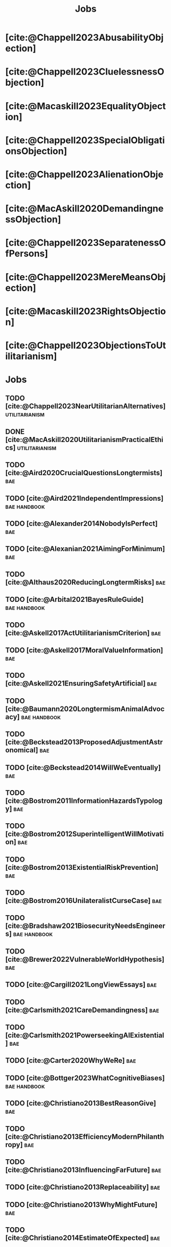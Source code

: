 #+title: Jobs
#+filetags: :project:


* [cite:@Chappell2023AbusabilityObjection]
:PROPERTIES:
:ID:       DC12C0F8-0777-4CE9-9A70-E364FE69269F
:END:

* [cite:@Chappell2023CluelessnessObjection]
:PROPERTIES:
:ID:       D99D6740-F5EB-4F27-BC12-3DE666822748
:END:

* [cite:@Macaskill2023EqualityObjection]
:PROPERTIES:
:ID:       01938B25-0D58-40E8-8717-B43D5668A394
:END:

* [cite:@Chappell2023SpecialObligationsObjection]
:PROPERTIES:
:ID:       FDEE259D-9E9F-495A-8891-953B0C9D94B9
:END:

* [cite:@Chappell2023AlienationObjection]
:PROPERTIES:
:ID:       EE7B0FBE-836D-436A-B4A6-34263887BB9B
:END:

* [cite:@MacAskill2020DemandingnessObjection]
:PROPERTIES:
:ID:       1837E904-2809-44B8-B9F1-3F0582540A60
:END:

* [cite:@Chappell2023SeparatenessOfPersons]
:PROPERTIES:
:ID:       70FF48FA-F04C-4DB6-902C-38287E11B428
:END:

* [cite:@Chappell2023MereMeansObjection]
:PROPERTIES:
:ID:       AFE5150A-E124-4C41-A402-231F7951E86E
:END:

* [cite:@Macaskill2023RightsObjection]
:PROPERTIES:
:ID:       27D2234D-349C-421F-9A6D-3485AE5752DE
:END:

* [cite:@Chappell2023ObjectionsToUtilitarianism]
:PROPERTIES:
:ID:       7AC787FB-1C2D-4D95-8F6C-73BA211341CE
:END:

* Jobs
:PROPERTIES:
:ID:       820BEDE2-F982-466F-A391-100235D4C596
:END:

** TODO [cite:@Chappell2023NearUtilitarianAlternatives]    :utilitarianism:
:PROPERTIES:
:ID:       362C64CD-02A7-4566-8D15-4946ACFB5AF5
:END:

** DONE [cite:@MacAskill2020UtilitarianismPracticalEthics]   :utilitarianism:
CLOSED: [2023-08-05 Sat 21:02]
:PROPERTIES:
:ID:       7F0C3A36-CCFA-497F-9FB0-27AD155E8B65
:END:

** TODO [cite:@Aird2020CrucialQuestionsLongtermists]                  :bae:
:PROPERTIES:
:ID:       F8B0C270-7817-4470-88C6-D7ED64FDC5E0
:END:

** TODO [cite:@Aird2021IndependentImpressions]                        :bae:handbook:
:PROPERTIES:
:ID:       3E7FC745-5AEC-4E47-9496-BEB4142D4513
:END:

** TODO [cite:@Alexander2014NobodyIsPerfect]                          :bae:
:PROPERTIES:
:ID:       3E5FF03B-17DF-493D-9B26-48D2051411C8
:END:

** TODO [cite:@Alexanian2021AimingForMinimum]                         :bae:
:PROPERTIES:
:ID:       84269385-9324-4842-AD69-FBAC4FC0E534
:END:

** TODO [cite:@Althaus2020ReducingLongtermRisks]                      :bae:
:PROPERTIES:
:ID:       864813A5-BA5C-468F-B21A-AF5871539567
:END:

** TODO [cite:@Arbital2021BayesRuleGuide]                             :bae:handbook:
:PROPERTIES:
:ID:       DBDB87F7-68E9-4EFC-828B-052C3C86551D
:END:

** TODO [cite:@Askell2017ActUtilitarianismCriterion]                  :bae:
:PROPERTIES:
:ID:       3F79C0FF-76D3-4D48-BB46-A36581DB15C3
:END:

** TODO [cite:@Askell2017MoralValueInformation]                       :bae:
:PROPERTIES:
:ID:       C7046F58-A79D-4184-9810-1C8B1DFC5F6C
:END:

** TODO [cite:@Askell2021EnsuringSafetyArtificial]                    :bae:
:PROPERTIES:
:ID:       8EAF6F5F-15F9-40BF-A681-6AEEEE2696E6
:END:

** TODO [cite:@Baumann2020LongtermismAnimalAdvocacy]                  :bae:handbook:
:PROPERTIES:
:ID:       0FB1F1FE-4FE9-42BC-A5BF-E5BCB358D135
:END:

** TODO [cite:@Beckstead2013ProposedAdjustmentAstronomical]           :bae:
:PROPERTIES:
:ID:       C451F1F5-FFA4-494B-90DA-B96E07F3188C
:END:

** TODO [cite:@Beckstead2014WillWeEventually]                         :bae:
:PROPERTIES:
:ID:       8B09269C-C0B2-44D3-8613-74CFC54DB288
:END:

** TODO [cite:@Bostrom2011InformationHazardsTypology]                 :bae:
:PROPERTIES:
:ID:       04FB5B4D-2915-4A1D-A7ED-50D25E1F84D3
:END:

** TODO [cite:@Bostrom2012SuperintelligentWillMotivation]             :bae:
:PROPERTIES:
:ID:       4F2F2F47-53A4-416C-9CD4-56EB82F74CC4
:END:

** TODO [cite:@Bostrom2013ExistentialRiskPrevention]                  :bae:
:PROPERTIES:
:ID:       6D076D64-F51D-440A-9C22-E2CC154A241B
:END:

** TODO [cite:@Bostrom2016UnilateralistCurseCase]                     :bae:
:PROPERTIES:
:ID:       CC6E0246-F505-4855-8765-C56193E4696A
:END:

** TODO [cite:@Bradshaw2021BiosecurityNeedsEngineers]                 :bae:handbook:
:PROPERTIES:
:ID:       562D63DD-8198-4109-BF19-C613CBF6C61E
:END:

** TODO [cite:@Brewer2022VulnerableWorldHypothesis]                   :bae:
:PROPERTIES:
:ID:       10454030-F320-499D-B7C3-26C213026317
:END:

** TODO [cite:@Cargill2021LongViewEssays]                             :bae:
:PROPERTIES:
:ID:       027575E2-98FE-4A92-845A-FB9708C17E3F
:END:

** TODO [cite:@Carlsmith2021CareDemandingness]                        :bae:
:PROPERTIES:
:ID:       05B92365-D636-49F4-8D1E-5A8B0BFAA76C
:END:

** TODO [cite:@Carlsmith2021PowerseekingAIExistential]                :bae:
:PROPERTIES:
:ID:       8347ACD8-E2CE-4EA1-888C-5110EC50FD93
:END:

** TODO [cite:@Carter2020WhyWeRe]                                     :bae:
:PROPERTIES:
:ID:       A52E4B75-E926-429E-834A-05173D699D66
:END:

** TODO [cite:@Bottger2023WhatCognitiveBiases]                      :bae:handbook:
:PROPERTIES:
:ID:       5547096B-8CDC-4A68-B2DA-FF9A07C3FBC9
:END:

** TODO [cite:@Christiano2013BestReasonGive]                          :bae:
:PROPERTIES:
:ID:       65BFC376-D95B-4EA0-9144-678F11B91358
:END:

** TODO [cite:@Christiano2013EfficiencyModernPhilanthropy]            :bae:
:PROPERTIES:
:ID:       8FF48682-7E4C-4604-8FBB-7F0C702BA6C7
:END:

** TODO [cite:@Christiano2013InfluencingFarFuture]                    :bae:
:PROPERTIES:
:ID:       2D56C15E-4294-441F-A4EC-C4F77C1C6979
:END:

** TODO [cite:@Christiano2013Replaceability]                          :bae:
:PROPERTIES:
:ID:       FBF42E84-6422-4813-87A3-815DB1B92C7F
:END:

** TODO [cite:@Christiano2013WhyMightFuture]                          :bae:
:PROPERTIES:
:ID:       E25A75FA-2B06-40D2-830F-43D2DD2D0B1B
:END:

** TODO [cite:@Christiano2014EstimateOfExpected]                      :bae:
:PROPERTIES:
:ID:       BA5CEE76-1105-435D-B95A-F3B6AC647C30
:END:

** TODO [cite:@Christiano2014NeglectednessImpact]                     :bae:
:PROPERTIES:
:ID:       6DFDF569-EA2F-4D73-81E9-0DE044D320E5
:END:

** TODO [cite:@Christiano2014ThreeImpactsMachine]                     :bae:
:PROPERTIES:
:ID:       4D80B189-ABBA-4558-B44B-7AC523CC614F
:END:

** TODO [cite:@Christiano2017HyperbolicGrowth]                        :bae:
:PROPERTIES:
:ID:       00A8F565-CC2F-4B76-AC7A-27B5A1EEEE6B
:END:

** TODO [cite:@Christiano2019Redistribution]                          :bae:
:PROPERTIES:
:ID:       79658B5D-CD27-4741-A54C-ECF51209B67A
:END:

** TODO [cite:@Clare2020AnimalWelfareCause]                           :bae:handbook:
:PROPERTIES:
:ID:       AD53B0A0-63EA-4477-BA88-07CA601B89F8
:END:

** TODO [cite:@Cotra2021WhyAiAlignment]                               :bae:handbook:
:PROPERTIES:
:ID:       CECE1B16-CC24-45DA-B14E-4B233E603B46
:END:

** TODO [cite:@Cotton-Barratt2015HowValuableMovement]                 :bae:
:PROPERTIES:
:ID:       7EACCD81-9977-4079-8D40-36533595501D
:END:

** TODO [cite:@Cotton-Barratt2016ProspectingForGold]                  :bae:
:PROPERTIES:
:ID:       1D00CDEA-AF35-46B1-BC28-3B383D1F59C9
:END:

** TODO [cite:@Dalton2022AboutThisHandbook]                           :bae:handbook:
:PROPERTIES:
:ID:       713B31F7-D422-4E0A-89E1-FA206B046E27
:END:

** TODO [cite:@Dalton2022SmarterThanUs]                               :bae:handbook:
:PROPERTIES:
:ID:       8B38FA49-8692-41B1-98AD-10633F96DAD3
:END:

** TODO [cite:@Daniel2017SrisksWhyThey]                               :bae:handbook:
:PROPERTIES:
:ID:       30EB690F-2D20-4955-A1B8-9E5EAFE82A2C
:END:

** TODO [cite:@Deere2016FourIdeasYou]                                 :bae:handbook:
:PROPERTIES:
:ID:       6219B2DD-E7B2-4775-A2C6-17E5855C348E
:END:

** TODO [cite:@EffectiveAltruism2016IntroductionToEffective]          :bae:
:PROPERTIES:
:ID:       742A9D32-2E4F-47D7-AEEF-52B5D0428CDB
:END:

** TODO [cite:@Elmore2016WeAreTriage]                                 :bae:handbook:
:PROPERTIES:
:ID:       31AE7F83-8AAB-4161-98C9-B6FA933EC5E2
:END:

** TODO [cite:@Forum2021FermiEstimate]                                :bae:handbook:
:PROPERTIES:
:ID:       0585DD41-72AF-40EF-99E6-8362CD2F820A
:END:

** TODO [cite:@Garfinkel2019HowSureAre]                               :bae:
:PROPERTIES:
:ID:       37975311-523A-42A9-B9CB-E91C84FC6D58
:END:

** TODO [cite:@GiveWell2010YourDollarGoes]                            :bae:
:PROPERTIES:
:ID:       89CFFD2D-61F1-4763-8DB5-BF76C3910E20
:END:

** TODO [cite:@Givewell2023Giving101Basics]                           :bae:handbook:
:PROPERTIES:
:ID:       4575E77B-272E-4665-BDE3-49C43363F433
:END:

** TODO [cite:@GivingWhatWeCan2020ComparingCharitiesHow]              :bae:handbook:
:PROPERTIES:
:ID:       0AC32321-333F-41BF-9E22-2EB96B6B2484
:END:

** TODO [cite:@Grace2013WhichStageOf]                                 :bae:
:PROPERTIES:
:ID:       06F61914-1C7B-4C4E-B9DC-D642D6C0C6D0
:END:

** TODO [cite:@Grace2014ConversationPaulChristiano]                   :bae:
:PROPERTIES:
:ID:       E404F97F-A075-45E2-AF69-F63C9964C29E
:END:

** TODO [cite:@Greaves2016Cluelessness]                               :bae:
:PROPERTIES:
:ID:       E0C8B71F-A468-4D3A-AAB6-0F4F69D1A2F7
:END:

** TODO [cite:@Grilo2022NumberOfSeabirds]                             :bae:handbook:
:PROPERTIES:
:ID:       01EBF211-A95A-4093-9D55-4904869BBC82
:END:

** TODO [cite:@Handbook2022ExerciseForDifferences]                    :bae:handbook:
:PROPERTIES:
:ID:       67433114-3F61-4C0B-94AB-F5447ECB91B2
:END:

** TODO [cite:@Handbook2022ExerciseForPutting]                        :bae:handbook:
:PROPERTIES:
:ID:       1A18021B-8B92-4307-A92E-4508EAD848F1
:END:

** TODO [cite:@Handbook2022ExerciseForRadical]                        :bae:handbook:
:PROPERTIES:
:ID:       7B54CE26-BC52-4BE2-B213-24AEEE8FB6A7
:END:

** TODO [cite:@Handbook2022ExerciseForWhat1]                          :bae:handbook:
:PROPERTIES:
:ID:       B8102461-4F90-4F04-88F2-013F428FC266
:END:

** TODO [cite:@Handbook2022ExerciseForWhat2]                          :bae:handbook:
:PROPERTIES:
:ID:       64BAE006-5313-4DE7-9DFF-CFCE9551B702
:END:

** TODO [cite:@Handbook2022MoreToExplore1]                            :bae:handbook:
:PROPERTIES:
:ID:       A2D0C197-BDE1-4CD8-82E8-844633A31386
:END:

** TODO [cite:@Handbook2022MoreToExplore2]                            :bae:handbook:
:PROPERTIES:
:ID:       EE986E02-5E81-428C-9B98-4944F40B1146
:END:

** TODO [cite:@Handbook2022MoreToExplore3]                            :bae:handbook:
:PROPERTIES:
:ID:       DC1BDE8D-928A-4230-A300-0731BDFAA3F9
:END:

** TODO [cite:@Handbook2022MoreToExplore4]                            :bae:handbook:
:PROPERTIES:
:ID:       FA7FFEF8-20ED-4630-80F0-EBBDBEE6B015
:END:

** TODO [cite:@Handbook2022MoreToExplore5]                            :bae:handbook:
:PROPERTIES:
:ID:       3E9F9A68-92E1-4291-AF50-BA1845EED5D9
:END:

** TODO [cite:@Handbook2022MoreToExplore6]                            :bae:handbook:
:PROPERTIES:
:ID:       BD147072-5BE0-41F5-B57A-BE5BE0189AB0
:END:

** TODO [cite:@Handbook2022MoreToExplore7]                            :bae:handbook:
:PROPERTIES:
:ID:       2594F315-0930-4B80-80A0-18723B589B08
:END:

** TODO [cite:@Handbook2022MoreToExplore8]                            :bae:handbook:
:PROPERTIES:
:ID:       4895A3EC-54D3-4D1B-99D4-FFD524D62308
:END:

** TODO [cite:@Hillebrandt2020GrowthAndCase]                          :bae:
:PROPERTIES:
:ID:       B7AFD8A4-525F-4C07-8EB9-5E7873A18383
:END:

** TODO [cite:@Hilton2022PreventingAIrelatedCatastrophe]              :bae:handbook:
:PROPERTIES:
:ID:       5DD68C7D-F7D8-44B1-AF80-73BEB3783996
:END:

** TODO [cite:@Hubinger2022WeMustBe]                                  :bae:
:PROPERTIES:
:ID:       59BBDD81-D061-4559-8B43-1A8448E23716
:END:

** TODO [cite:@Hutchinson2018KeepingAbsolutesIn]                      :bae:
:PROPERTIES:
:ID:       825502E5-8003-4678-8243-B30E26D2EC47
:END:

** TODO [cite:@Hutchinson2021WhatGivesMe]                             :bae:
:PROPERTIES:
:ID:       C3C36B2E-1E53-4420-9948-3BFC0F8C441B
:END:

** TODO [cite:@Hutchinson2021WhyFindLongtermism]                      :bae:
:PROPERTIES:
:ID:       F1A80B71-4428-41A9-8A30-5B146627C6BA
:END:

** TODO [cite:@John2021LongtermistInstitutionalReform]                :bae:
:PROPERTIES:
:ID:       04E56EB3-8CA7-49E4-9139-0D3CE931DAF1
:END:

** TODO [cite:@Karnofsky2013PassiveVs]                                :bae:
:PROPERTIES:
:ID:       C9B999E9-ABA8-47E7-BCC9-4E68BF66DC00
:END:

** TODO [cite:@Karnofsky2014SequenceThinkingVs]                       :bae:
:PROPERTIES:
:ID:       45EFEC04-FB58-440E-A71D-86971E9058BF
:END:

** TODO [cite:@Karnofsky2016HitsbasedGiving]                          :bae:handbook:
:PROPERTIES:
:ID:       80CFCDD6-977D-4A7D-B3B8-72922635DA32
:END:

** TODO [cite:@Karnofsky2021AllPossibleViews]                         :bae:handbook:
:PROPERTIES:
:ID:       EE54EACC-1FAF-4746-AD19-53A7956B5552
:END:

** TODO [cite:@Karnofsky2021CallToVigilance]                          :bae:handbook:
:PROPERTIES:
:ID:       73ED2BA7-763D-4B63-B56E-88EA9948E712
:END:

** TODO [cite:@Karnofsky2021MyCurrentImpressions]                     :bae:handbook:
:PROPERTIES:
:ID:       26764CAB-D778-4C68-97DB-355CB3CB26FC
:END:

** TODO [cite:@Karnofsky2021ThisCantGo]                               :bae:handbook:
:PROPERTIES:
:ID:       14972207-91D0-42F9-B96F-275D1AE20081
:END:

** TODO [cite:@Karnofsky2023AiTimelinesWhere]                         :bae:handbook:
:PROPERTIES:
:ID:       BF681E95-9E72-48A5-801C-1F9C68F7D137
:END:

** TODO [cite:@Kaufman2013KeepingChoicesDonation]                     :bae:
:PROPERTIES:
:ID:       B56C3874-F1DD-4535-A94E-75A18F74E760
:END:

** TODO [cite:@Kaufman2013PersonalConsumptionChanges]                 :bae:
:PROPERTIES:
:ID:       CBDE45C1-FF77-41FF-9836-3132BB42B0AB
:END:

** TODO [cite:@Kaufman2013UnintuitivePowerLaws]                       :bae:
:PROPERTIES:
:ID:       C80589ED-6C7D-4898-8385-84247DB3FC89
:END:

** TODO [cite:@Kaufman2015PrivilegeOfEarning]                         :bae:
:PROPERTIES:
:ID:       43C1FF0E-C868-4EBF-9DC0-E0C95EB53952
:END:

** TODO [cite:@Koehler2020PreventingCatastrophicPandemics]            :bae:
:PROPERTIES:
:ID:       20A1B17D-5976-42E6-9516-BA29D597F2C7
:END:

** TODO [cite:@Kwa2022EffectivenessConjunctionMultipliers-dup]        :bae:
:PROPERTIES:
:ID:       677409AE-5ED4-4356-8871-2768FF8F378C
:END:

** TODO [cite:@Kwa2023MostProblemsFall]                               :bae:
:PROPERTIES:
:ID:       AF9165D5-E66A-41D9-9B47-36EC21E4CD57
:END:

** TODO [cite:@Leech2018ExistentialRiskCommon]                        :bae:
:PROPERTIES:
:ID:       0C1FDE45-783E-4CFD-A6F1-496D11E8D09C
:END:

** TODO [cite:@Lewis2019RealityIsOften]                               :bae:
:PROPERTIES:
:ID:       BF1B5F0A-47FF-473B-BDB3-CA24B4E86709
:END:

** TODO [cite:@Lewis2020UseResilienceInstead]                         :bae:
:PROPERTIES:
:ID:       2CBED85B-B5FC-422D-931F-2E442C8FE428
:END:

** TODO [cite:@MacAskill2018GivingIsnDemanding]                       :bae:
:PROPERTIES:
:ID:       5FD9ABB5-BCEE-487A-80A1-787909EB3751
:END:

** TODO [cite:@MacAskill2022AreWeLiving]                              :bae:
:PROPERTIES:
:ID:       7DE1F155-6EBC-4D5E-8844-4A8ED93C818A
:END:

** TODO [cite:@Macaskill2022CaseForLongtermism]                       :bae:
:PROPERTIES:
:ID:       C48F00E8-3356-4A53-84EA-3799AC82B368
:END:

** TODO [cite:@MacAskill2022SignificancePersistenceContingency]       :bae:
:PROPERTIES:
:ID:       C5CAB253-37B9-495E-8457-CFEFA992163C
:END:

** TODO [cite:@McCamley2000ColdWarSecret]                               :bae:
:PROPERTIES:
:ID:       BC722C6F-AD3E-480A-9D84-E5A81D60C62F
:END:

** TODO [cite:@Melchin2021WhyAmProbably]                              :bae:handbook:
:PROPERTIES:
:ID:       218D853C-9D2C-4552-A06A-00250E0B9AC8
:END:

** TODO [cite:@Muehlhauser2017ReasoningTransparency]                  :bae:
:PROPERTIES:
:ID:       0AE21ECC-0600-43D9-A80F-622B76D7DDFC
:END:

** TODO [cite:@Muehlhauser2021SuperforecastingNutshell]               :bae:handbook:
:PROPERTIES:
:ID:       202D8389-CA4A-4A9B-BE62-599C1B1763C9
:END:

** TODO [cite:@Nash20222022JuneEffective]                             :bae:
:PROPERTIES:
:ID:       9C3FD015-01C9-4291-8A89-493A2CF1ED2F
:END:

** TODO [cite:@Ngo2019DisentanglingArgumentsImportance]               :bae:
:PROPERTIES:
:ID:       26D2B783-0F6E-4DB9-8AC8-22670DD4F2AD
:END:

** TODO [cite:@Ngo2021ScopeSensitiveEthics]                           :bae:
:PROPERTIES:
:ID:       9FF8CAC4-B243-4A1E-A905-90027CA44CAD
:END:

** TODO [cite:@OpenPhilanthropy2021SouthAsianAir]                     :bae:handbook:
:PROPERTIES:
:ID:       C4C8C8BE-D703-4D60-B2EE-DD49D8C40575
:END:

** TODO [cite:@Ord2014TimingLabourAimed]                                :bae:
:PROPERTIES:
:ID:       7F5477C4-0100-4EBC-8A62-B895B2ED752D
:END:

** TODO [cite:@Ord2016MoralProgressAnd]                               :bae:handbook:
:PROPERTIES:
:ID:       76F438EC-00F3-4E35-B05B-47EC3FDD41EA
:END:

** TODO [cite:@Ord2020ExistentialRisk]                                :bae:handbook:
:PROPERTIES:
:ID:       70B341B7-B2E7-4DD0-9D39-B20EEECAADCB
:END:

** TODO [cite:@Ord2020FutureRisksPandemics]                           :bae:handbook:
:PROPERTIES:
:ID:       FA2ECFE4-CEE8-48AE-A058-DBA5551C85D4
:END:

** TODO [cite:@Parfit2023ComoHistoriaDe]                              :bae:
:PROPERTIES:
:ID:       3825A61D-CFB6-4525-A343-F6D83D52A551
:END:

** TODO [cite:@Piper2018WantToHelp]                                   :bae:handbook:
:PROPERTIES:
:ID:       C020488A-6A24-4DB1-8E79-83ADD0BBDFDE
:END:

** TODO [cite:@Piper2019FringeIdeas]                                  :bae:handbook:
:PROPERTIES:
:ID:       362BD76D-7565-4B56-95BB-EB65C6FD56D6
:END:

** TODO [cite:@Piper2022WhyExpertsAre]                                :bae:handbook:
:PROPERTIES:
:ID:       87FFC143-8DAF-44C0-9CD1-A613A7968540
:END:

** TODO [cite:@ProbablyGood2023ImpactoMarginal]                       :bae:handbook:
:PROPERTIES:
:ID:       32B6D9DE-3BBB-4A73-AFDA-4949FE013317
:END:

** TODO [cite:@Rafferty2020IntroducingLEEPLead]                       :bae:handbook:
:PROPERTIES:
:ID:       B7CED1CD-FF3F-4133-B1A1-1B57FAD923F3
:END:

** TODO [cite:@Rodriguez2019HowBadWould]                              :bae:
:PROPERTIES:
:ID:       3E354D40-3ABE-4FC6-B043-A2EEE2C9FC5A
:END:

** TODO [cite:@Rodriguez2022WhatLikelihoodThat]                       :bae:
:PROPERTIES:
:ID:       DA190578-EC98-4A06-BA8E-E317A98C9080
:END:

** TODO [cite:@Roser2018WorldMuchBetter]                              :bae:handbook:
:PROPERTIES:
:ID:       CE29C72D-1AD8-4310-B4D1-11BF4F92563F
:END:

** TODO [cite:@Roser2021GlobalEconomicInequality]                     :bae:
:PROPERTIES:
:ID:       00D2B703-F066-4C2C-83DD-4CA3321EBBB5
:END:

** TODO [cite:@Schubert2017HardtoreverseDecisionsDestroy]             :bae:
:PROPERTIES:
:ID:       695B75FF-1DCF-4654-9512-78F1B2801DDC
:END:

** TODO [cite:@Sebo2020EffectiveAnimalAdvocacy]                       :bae:
:PROPERTIES:
:ID:       26B7C5EB-BB48-4AFF-B5CF-AD26A4638595
:END:

** TODO [cite:@Sempere2019ShapleyValuesBetter]                        :bae:
:PROPERTIES:
:ID:       E29A47BC-0651-455D-AF67-5D502F7BDFA7
:END:

** TODO [cite:@Sempere2020BigListCause]                               :bae:handbook:
:PROPERTIES:
:ID:       4B8F3C39-5E5E-40AE-BB9D-09A543A6437D
:END:

** TODO [cite:@Shulman2012HowHardIs]                                  :bae:
:PROPERTIES:
:ID:       FD00302E-443E-4180-A783-1E4AA1B515FF
:END:

** TODO [cite:@Shulman2012SalaryStartupHow]                           :bae:
:PROPERTIES:
:ID:       C9E8DAC2-ADAC-4DEE-B402-9E8284EEFDAF
:END:

** TODO [cite:@Shulman2018FlowThroughEffects]                         :bae:
:PROPERTIES:
:ID:       86F1195F-D42D-46D4-A39D-D9F21A95842C
:END:

** TODO [cite:@Shulman2020EnvisioningWorldImmune]                     :bae:
:PROPERTIES:
:ID:       98D44252-CC30-4928-9CE7-A2FDB1A50340
:END:

** TODO [cite:@Simcikas2019ListOfWays]                                :bae:
:PROPERTIES:
:ID:       0626E337-7539-4FFC-9722-E6C1E808D354
:END:

** TODO [cite:@Sinick2013ManyWeakArguments]                           :bae:
:PROPERTIES:
:ID:       017E3B11-11E9-47A2-9755-14F7E31E83DB
:END:

** TODO [cite:@Snyder-Beattie2022ConcreteBiosecurityProjects]         :bae:handbook:
:PROPERTIES:
:ID:       2AD22F7F-DF02-4E80-A680-42690349A265
:END:

** TODO [cite:@Soares2014Caring]                                      :bae:handbook:
:PROPERTIES:
:ID:       5080056C-B30D-4DB5-BA99-C162ED92EEC1
:END:

** TODO [cite:@Sotala2014EffectiveAltruismAs]                         :bae:handbook:
:PROPERTIES:
:ID:       0A91A3E1-83B4-4664-952C-037E745232EA
:END:

** TODO [cite:@Tench2017ExtraordinaryValueOf]                         :bae:
:PROPERTIES:
:ID:       0B42E10D-E631-48DD-BD6A-5C2857353D7A
:END:

** TODO [cite:@Todd2017CaseReducingExistential]                       :bae:handbook:
:PROPERTIES:
:ID:       6C691C6F-B54B-474B-8870-C745DFA586A8
:END:

** TODO [cite:@Todd2017LongtermismMoralSignificance]                  :bae:
:PROPERTIES:
:ID:       1FFC0EEA-88C4-4FA4-A5FB-D7CA2A94BCF4
:END:

** TODO [cite:@Todd2021AISafetyTechnical]                             :bae:handbook:
:PROPERTIES:
:ID:       0977673C-F4C0-4E9B-B815-2C32F082C0DA
:END:

** TODO [cite:@Todd2023SummaryWhatMakes]                              :bae:handbook:
:PROPERTIES:
:ID:       87FED9A6-F9E0-49C8-99E6-928368295304
:END:

** TODO [cite:@Tomasik2006WhyActivistsShould]                         :bae:
:PROPERTIES:
:ID:       66745AD3-B3C8-4766-9B9C-D99C241F0369
:END:

** TODO [cite:@Tomasik2014WhyCharitiesUsually]                          :bae:
:PROPERTIES:
:ID:       5FD58D50-20DE-4785-B528-B00E1EE80A40
:END:

** TODO [cite:@Van2022EpistemicLegibility]                            :bae:
:PROPERTIES:
:ID:       90BECAB4-BEFD-47E7-8093-3979EFC0CB8D
:END:

** TODO [cite:@vonNeumann1955CanWeSurvive]                            :bae:
:PROPERTIES:
:ID:       D71E255A-10C9-46A4-8884-561B34A8451E
:END:

** TODO [cite:@Wiblin2016FrameworkForComparing]                       :bae:handbook:
:PROPERTIES:
:ID:       4605EB74-91DB-4609-895A-0C333510F744
:END:
Author gives permission, but notes that the article is old and outdated, and asks us to make sure to put the publication date (2016) on it.

** TODO [cite:@Wiblin2016HealthPoorCountries]                         :bae:handbook:
:PROPERTIES:
:ID:       9C929486-480B-40A6-BF0B-3258DD65B1EF
:END:

** TODO [cite:@Wiblin2021AjeyaCotraWorldview]                         :bae:
:PROPERTIES:
:ID:       CC0325BE-A283-4E9B-8254-2E68A5713ED8
:END:

** TODO [cite:@Wildeford2023EaIsThree]                                :bae:
:PROPERTIES:
:ID:       585E19FB-AB43-47BB-A359-A72DC35EF9D3
:END:

** TODO [cite:@Wise2013GivingNowVs]                                   :bae:
:PROPERTIES:
:ID:       675AF48F-2A57-4B03-A9E7-98D82050A648
:END:

** TODO [cite:@Wise2014AimHighEven]                                   :bae:
:PROPERTIES:
:ID:       CEA8E6B7-0222-4812-924E-3D6722ACB1F0
:END:

** TODO [cite:@Wise2015EmbarrassmentOfRiches]                         :bae:
:PROPERTIES:
:ID:       BB92A464-4CCA-42FE-930D-46A9936C7F4F
:END:

** TODO [cite:@Wise2019YouHaveMore]                                   :bae:handbook:
:PROPERTIES:
:ID:       2CAC807B-341C-4E49-8A72-933D83C1ECA5
:END:

** TODO [cite:@Yudkowsky2007MakingBeliefsPay]                         :bae:handbook:
:PROPERTIES:
:ID:       0A3CE07B-9B68-4D3C-AF57-8BDA639E0394
:END:

** TODO [cite:@Yudkowsky2009PurchaseFuzziesAnd]                       :bae:handbook:
:PROPERTIES:
:ID:       0E263589-B2B8-45CB-B908-4C1D48632EFE
:END:

** TODO [cite:@Yudkowsky2023WhatIsEvidence]                  :bae:handbook:
:PROPERTIES:
:ID:       59026F5E-6094-4AB6-B871-53CF54C31FDF
:END:

** TODO [cite:@Zabel2016EthicalOffsettingIs]                          :bae:
:PROPERTIES:
:ID:       2020BEF3-CEBC-40B3-920C-A08FF1EF484D
:END:

** TODO [cite:@Zabel2017CommentDefenceEpistemic]                      :bae:
:PROPERTIES:
:ID:       1CD14E47-D4E9-4B82-9AB8-1C3D8FE43707
:END:

** TODO [cite:@Zhang2019PossibilityOfOngoing]                         :bae:
:PROPERTIES:
:ID:       B5E0152A-54E2-4C34-9FE6-FBD61B599F35
:END:

** TODO [cite:@Zhang2021MotivatedReasoningCritique]                   :bae:
:PROPERTIES:
:ID:       EE24F09D-47FB-4A48-99B0-412624755B91
:END:

** DONE [cite:@Chappell2022TheoriesWellbeing]                :utilitarianism:
CLOSED: [2023-08-02 Wed 17:43]
:PROPERTIES:
:ID:       F87A879F-2F74-40ED-888B-ACA5B4229807
:END:
“The differences between these theories are of primarily theoretical interest; they overlap sufficiently in practice that [the practical implications of utilitarianism](/acting-on-utilitarianism) are unlikely to depend upon which of these, if any, turns out to be the correct view.”

“If any” seems inappropriate, since the claim is that there is considerable overlap among the three theories. If none of these theories are the correct theory of wellbeing, how would one know that it would still overlap sufficiently in practice with them? At least this is is not explicitly stated.

- “Roger Crisp advises hedonists to regard these intuitions as being _useful_ rather than _accurate_:” The transition to the paragraph that begins with this sentence seems a bit abrupt. How does it relate to the previous paragraph?
** MAYBE [cite:@Santos2022AndersSandbergNeurocientifico]              :bae:
:PROPERTIES:
:ID:       5284AE13-4E96-4E29-8B7A-96271727E9D0
:END:

** WAITING [cite:@Rogers-Smith2022HowToPursue]                        :bae:
:PROPERTIES:
:ID:       AA0162C7-CC4F-4236-BB13-9D78D45A3298
:END:

- Pablo tradujo la primera sección (unas 500 palabras); el resto fue traducido por Aurora y revisado por Leo.
 - Quedamos en no continuar revisando este texto, dado que no es claro si vale la pena el esfuerzo. Una vez que terminemos de traducir todo lo demás, podemos reconsiderar la decisión.

** DONE [cite:@MacAskill2022PopulationEthicsTotal]           :utilitarianism:
CLOSED: [2023-07-27 Thu 17:05]
:PROPERTIES:
:ID:       0317F778-0D7F-43BD-93C5-FAA44A284C34
:END:

** DONE [cite:@Chappell2023ArgumentsForUtilitarianism]            :utilitarianism:
CLOSED: [2023-07-15 Sat 11:26]
:PROPERTIES:
:ID:       A9150B72-9871-4B68-BF05-9CAD5327C21E
:END:
- "Scheffler's challenge remains": it is never explained what this challenge consists of.
- There's a subsection called "Evolutionary debunking arguments", but it seems that this section discusses both /evolutionary/ and /psychological/ debunking arguments (by de Lazari-Radek & Singer, and Greene, respectively). (If I recall correctly, Greene offers both evolutionary and psychological debunking arguments: he notes that our reluctance to cause harm in "up close and personal" ways stems from contingent facts such as our lacking means to cause harm at a distance in the ancestral environment, which seems morally irrelevant; and he also notes that the brain regions implicated in deontological decision-making are associated with more "emotional" mental processing than those involved in utilitarian decision-making.) So perhaps a better name for the subsection is just "Debunking arguments"? (In footnote 29, you also say that "There are other types of debunking arguments not grounded in evolution.", implying that your discussion is confined to evolutionary debunking arguments, so you may want to revise this sentence, too.)
- Chapter 2 of /Utilitarianism/ is called "Justification" (not "Justifications").
- "Such debunking arguments raise worries about whether they “prove too
much”: after all, the foundational moral judgment that _pain is bad_ would itself seem emotionally-laden and susceptible to evolutionary explanation—physically vulnerable creatures would have powerful evolutionary reasons to want to avoid pain _whether or not_ it was objectively bad, after all!" The phrase 'after all' is used twice in the sentence; maybe remove it from the second sentence?

** DONE [cite:@Alexander2012DeadChildrenCurrency]                     :bae:
CLOSED: [2023-06-27 Tue 14:14]
:PROPERTIES:
:ID:       0724B844-E1AD-4AE9-BE44-2704EDECC1A5
:END:

** DONE [cite:@Alexander2013EfficientCharityDo]                       :bae:
CLOSED: [2023-06-27 Tue 14:14]
:PROPERTIES:
:ID:       501A9CCE-DE8E-4091-92B5-D12940455F90
:END:

** DONE [cite:@Alexander2015EthicsOffsets]                            :bae:
CLOSED: [2023-06-27 Tue 14:14]
:PROPERTIES:
:ID:       B8F8D5A6-E934-47A8-99BF-32ADD97FA3F8
:END:

** DONE [cite:@AnimalEthics2020ScopeInsensitivityFailing]             :bae:handbook:
CLOSED: [2023-06-27 Tue 14:14]
:PROPERTIES:
:ID:       95952B2A-6EF9-4FDC-9194-FFCC64956B05
:END:

** DONE [cite:@Bostrom2003AstronomicalWasteOpportunity]               :bae:
CLOSED: [2023-06-27 Tue 14:15]
:PROPERTIES:
:ID:       B6EE1202-796B-4A21-BD35-9F025BB0B318
:END:

** DONE [cite:@Bostrom2008ThreeWaysAdvance]                           :bae:
CLOSED: [2023-06-27 Tue 14:15]
:PROPERTIES:
:ID:       5B31E642-3199-48B2-BFBF-434EF423BAFF
:END:

** DONE [cite:@Bostrom2014CrucialConsiderationsWise]                  :bae:handbook:
CLOSED: [2023-06-27 Tue 14:14]
:PROPERTIES:
:ID:       BB59E1FA-CB02-462D-B637-7C32753204F2
:END:

** DONE [cite:@Carlsmith2017OrientingLongtermFuture]                  :bae:
CLOSED: [2023-06-27 Tue 14:15]
:PROPERTIES:
:ID:       78622D26-621A-4D5F-8EE8-DC7E0C791B30
:END:

** DONE [cite:@Clare2020CaseLongtermismSafeguarding]                   :bae:
CLOSED: [2023-06-27 Tue 14:15]
:PROPERTIES:
:ID:       FD530D56-9C58-4670-BAD5-F436F940F105
:END:

** DONE [cite:@Clarke2022LongtermistAiGovernance]                     :bae:handbook:
CLOSED: [2023-06-27 Tue 14:15]
:PROPERTIES:
:ID:       B6A3B78A-0C26-4EFE-9809-6CAC8AA635AE
:END:

** DONE [cite:@Cotton-Barratt2015AllocatingRiskMitigation]              :bae:
CLOSED: [2023-06-27 Tue 14:15]
:PROPERTIES:
:ID:       36EFA809-C835-476C-9FC5-9ED7A9B76F8C
:END:

** DONE [cite:@Dhyani2014500MillionBut]                               :bae:handbook:
CLOSED: [2023-06-27 Tue 14:15]
:PROPERTIES:
:ID:       CEAFBBA5-F7B0-47E4-95D7-5186A2669537
:END:

** DONE [cite:@Elmore2017RememberingSelfNeeds]                        :bae:
CLOSED: [2023-06-27 Tue 14:15]
:PROPERTIES:
:ID:       DB82CA83-C0F7-4CFA-869F-D8EFF91B6914
:END:

** DONE [cite:@Elmore2023Humility]                                    :bae:
CLOSED: [2023-06-27 Tue 14:15]
:PROPERTIES:
:ID:       D43E8F63-3901-4B7B-B96E-910AC4B50A44
:END:

** DONE [cite:@Estier2023ResponseToOur]                               :bae:
CLOSED: [2023-06-27 Tue 14:16]
:PROPERTIES:
:ID:       E2D490E4-F403-446F-ADA7-8961D2924BBE
:END:

** DONE [cite:@Estier2023ResponseToOurb]                              :bae:
CLOSED: [2023-06-27 Tue 14:16]
:PROPERTIES:
:ID:       DD2D4EA4-4072-4DE1-8F0A-86B86A4F397F
:END:

** DONE [cite:@Fenwick2023LongtermismCallTo]                           :bae:
CLOSED: [2023-07-11 Tue 21:44]
:PROPERTIES:
:ID:       AFAC7D4B-4EBD-4198-AE21-D7CAB0CAC4B6
:END:

** DONE [cite:@Galef2023WhyYouThink]                                  :bae:handbook:
CLOSED: [2023-06-27 Tue 14:16]
:PROPERTIES:
:ID:       50BBB9CA-676D-4036-934F-43BF6D0E1F59
:END:

** DONE [cite:@Grace2011EstimationIsBest]                             :bae:
CLOSED: [2023-06-27 Tue 14:16]
:PROPERTIES:
:ID:       CF50B6E7-5C0E-45AB-8D2F-F42B1E247CAA
:END:

** DONE [cite:@Greaves2022SummaryCaseFor]                             :bae:
CLOSED: [2023-06-27 Tue 14:16]
:PROPERTIES:
:ID:       00142A83-25B6-4DED-BD62-613D77341C3B
:END:

** DONE [cite:@Helen2023EffectiveAltruismIs]                          :bae:
CLOSED: [2023-06-27 Tue 14:16]
:PROPERTIES:
:ID:       48D3ACE5-C6A2-434D-9A44-AAE7B0DFD3E0
:END:

** DONE [cite:@Huang2020HowStudentsWill]                              :bae:handbook:
CLOSED: [2023-06-27 Tue 14:16]
:PROPERTIES:
:ID:       ED0FC9F9-331C-4AFD-832D-76A1E1B50C0D
:END:

** DONE [cite:@Johannsen2022PrecisOfWild]                             :bae:
CLOSED: [2023-06-27 Tue 14:18]
:PROPERTIES:
:ID:       DB2A514E-D6AD-4A21-98DE-13E801C3A1B8
:END:

** DONE [cite:@Karnofsky2016WorldviewDiversification]                 :bae:
CLOSED: [2023-06-27 Tue 14:27]
:PROPERTIES:
:ID:       EDB2F7A1-FC31-4052-9342-88076CAA1E1C
:END:

** DONE [cite:@Kaufman2013AltruismIsnSacrifice]                       :bae:
CLOSED: [2023-06-27 Tue 14:28]
:PROPERTIES:
:ID:       E729FEC9-870D-4E61-93CB-354B2B3F02D1
:END:

** DONE [cite:@Kurzgesagt2022LastHumanGlimpse]                        :bae:
CLOSED: [2023-06-27 Tue 14:28]
:PROPERTIES:
:ID:       2FE18BB0-0830-4D9D-9417-07A5B2166839
:END:

** DONE [cite:@Lewis2016BewareSurprisingSuspicious]                   :bae:
CLOSED: [2023-06-27 Tue 14:28]
:PROPERTIES:
:ID:       8F1F416F-0119-4648-8B4A-FA45A21BB34F
:END:

** DONE [cite:@MacAskill2020IntroductionUtilitarianism]      :utilitarianism:
CLOSED: [2023-07-12 Wed 16:10]
:PROPERTIES:
:ID:       8333C973-C2EE-4A30-A814-5EB7F99F42FC
:END:
- Ask Chappell for Mozi reference.
- Footnote 3 mixes up two separate quotes:
    - "For instance, Bentham commented on the issue of animal protection: "the question is not, Can they reason? nor, Can they talk? but, Can they suffer?" — /An Introduction to the Principles of Morals and Legislation/
    - "Why should the law refuse its protection to any sensitive being? The time will come when humanity will extend its mantle over everything which breathes. We have begun by attending to the condition of slaves; we shall finish by softening that of all the animals which assist our labors or supply our wants." — /Principles of Penal Law/
      
** DONE [cite:@MacAskill2022CaseLongtermism]                          :bae:
CLOSED: [2023-06-27 Tue 14:29]
:PROPERTIES:
:ID:       2CC5947A-C604-4379-AFA0-8A4ABA9D7A6F
:END:

** DONE [cite:@MacAskill2022ElementsTypesUtilitarianism]    :utilitarianism:
CLOSED: [2023-07-13 Thu 17:29]
:PROPERTIES:
:ID:       8145F0F6-51DC-4328-AD19-8C326408DCBE
:END:

** DONE [cite:@MacAskill2022WhatLongtermismWhy]                       :bae:
CLOSED: [2023-06-27 Tue 14:32]
:PROPERTIES:
:ID:       6375BD77-9868-4BF5-A726-B3AA02E1992D
:END:

** DONE [cite:@Moorhouse2023LongtermismIntroduction]                  :bae:
CLOSED: [2023-06-27 Tue 14:37]
:PROPERTIES:
:ID:       DAB2F69B-784A-4C0B-8851-22C556CD1F3E
:END:

** DONE [cite:@Ord2012GlobalPovertyDemands]                           :bae:
CLOSED: [2023-06-27 Tue 14:38]
:PROPERTIES:
:ID:       06D5188B-B921-430B-BD58-339578BF21FC
:END:

** DONE [cite:@Ord2019MoralImperativeCosteffectiveness]               :bae:handbook:
CLOSED: [2023-06-27 Tue 14:37]
:PROPERTIES:
:ID:       F1F1C598-3714-48CF-9848-4CFBCB5CC641
:END:

** DONE [cite:@Ord2020ExistentialRisksHumanity]                       :bae:
CLOSED: [2023-06-27 Tue 14:38]
:PROPERTIES:
:ID:       D7CE2014-17B9-4489-B0B7-DDDA587BB6C7
:END:

** DONE [cite:@Piper2018CaseTakingAI]                                 :bae:handbook:
CLOSED: [2023-06-27 Tue 14:38]
:PROPERTIES:
:ID:       41A1D5C3-8B29-4C89-BC0E-AF57896781B2
:END:

** DONE [cite:@Roser2022FutureVastLongtermism]                        :bae:
CLOSED: [2023-07-01 Sat 10:48]
:PROPERTIES:
:ID:       EA91C746-1B3A-4D8E-9ABF-E846ABEA1FA7
:END:

** DONE [cite:@Shulman2012ArePainPleasure]                            :bae:
CLOSED: [2023-06-27 Tue 14:38]
:PROPERTIES:
:ID:       4F365CF5-A0D9-4255-BA50-734C70FDA486
:END:

** DONE [cite:@Shulman2023HowMuchShould]                              :bae:
CLOSED: [2023-06-27 Tue 14:38]
:PROPERTIES:
:ID:       54E6F4E4-36FD-4E65-A226-04C31B52119D
:END:

** DONE [cite:@Singer1972FamineAffluenceMorality]                     :bae:
CLOSED: [2023-06-27 Tue 14:38]
:PROPERTIES:
:ID:       214F08BD-5589-421C-8C96-441DD246F417
:END:

** DONE [cite:@Singer2023AllAnimalsAre]                               :bae:
CLOSED: [2023-06-27 Tue 14:39]
:PROPERTIES:
:ID:       B8E3582F-1438-4B89-AFE3-660DAE96D7DD
:END:

** DONE [cite:@Tomasik2011RisksAstronomicalFuture]                      :bae:
CLOSED: [2023-07-07 Fri 11:48]
:PROPERTIES:
:ID:       B6BD183E-3828-474D-A9B9-EA4DA3245BEF
:END:

** DONE [cite:@Tomasik2013CharityCosteffectivenessUncertain]          :bae:
CLOSED: [2023-06-27 Tue 14:39]
:PROPERTIES:
:ID:       34F95B83-CACA-4061-A1C6-47F170A61C5C
:END:

** DONE [cite:@Wise2013Cheerfully]                                    :bae:
CLOSED: [2023-06-27 Tue 14:39]
:PROPERTIES:
:ID:       C18B7EC3-C7AE-426D-8710-9A0EE5D067DF
:END:



